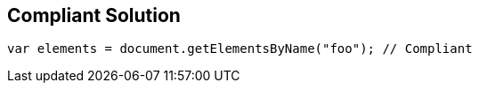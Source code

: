 == Compliant Solution

[source,text]
----
var elements = document.getElementsByName("foo"); // Compliant
----
